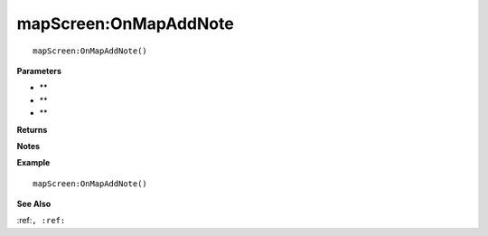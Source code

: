 .. _mapScreen_OnMapAddNote:

===================================
mapScreen\:OnMapAddNote 
===================================

.. description
    
::

   mapScreen:OnMapAddNote()


**Parameters**

* **
* **
* **


**Returns**



**Notes**



**Example**

::

   mapScreen:OnMapAddNote()

**See Also**

:ref:``, :ref:`` 

